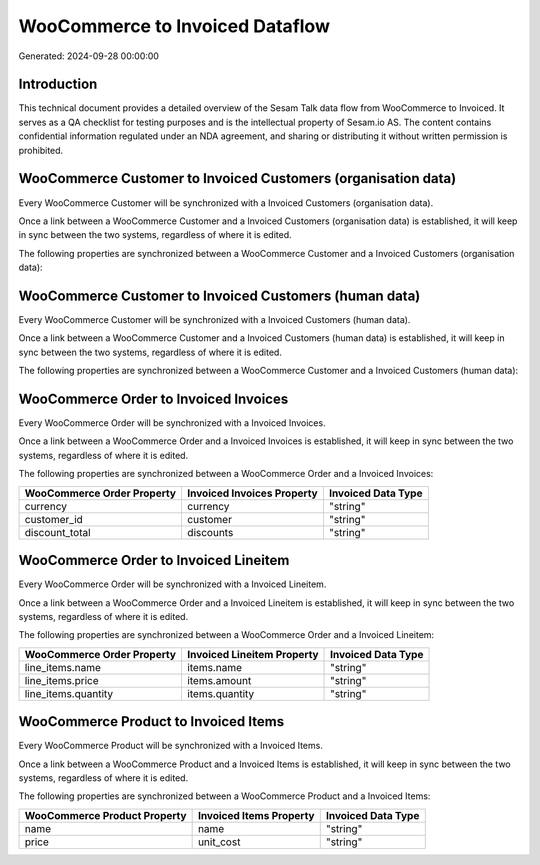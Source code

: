 ================================
WooCommerce to Invoiced Dataflow
================================

Generated: 2024-09-28 00:00:00

Introduction
------------

This technical document provides a detailed overview of the Sesam Talk data flow from WooCommerce to Invoiced. It serves as a QA checklist for testing purposes and is the intellectual property of Sesam.io AS. The content contains confidential information regulated under an NDA agreement, and sharing or distributing it without written permission is prohibited.

WooCommerce Customer to Invoiced Customers (organisation data)
--------------------------------------------------------------
Every WooCommerce Customer will be synchronized with a Invoiced Customers (organisation data).

Once a link between a WooCommerce Customer and a Invoiced Customers (organisation data) is established, it will keep in sync between the two systems, regardless of where it is edited.

The following properties are synchronized between a WooCommerce Customer and a Invoiced Customers (organisation data):

.. list-table::
   :header-rows: 1

   * - WooCommerce Customer Property
     - Invoiced Customers (organisation data) Property
     - Invoiced Data Type


WooCommerce Customer to Invoiced Customers (human data)
-------------------------------------------------------
Every WooCommerce Customer will be synchronized with a Invoiced Customers (human data).

Once a link between a WooCommerce Customer and a Invoiced Customers (human data) is established, it will keep in sync between the two systems, regardless of where it is edited.

The following properties are synchronized between a WooCommerce Customer and a Invoiced Customers (human data):

.. list-table::
   :header-rows: 1

   * - WooCommerce Customer Property
     - Invoiced Customers (human data) Property
     - Invoiced Data Type


WooCommerce Order to Invoiced Invoices
--------------------------------------
Every WooCommerce Order will be synchronized with a Invoiced Invoices.

Once a link between a WooCommerce Order and a Invoiced Invoices is established, it will keep in sync between the two systems, regardless of where it is edited.

The following properties are synchronized between a WooCommerce Order and a Invoiced Invoices:

.. list-table::
   :header-rows: 1

   * - WooCommerce Order Property
     - Invoiced Invoices Property
     - Invoiced Data Type
   * - currency
     - currency
     - "string"
   * - customer_id
     - customer
     - "string"
   * - discount_total
     - discounts
     - "string"


WooCommerce Order to Invoiced Lineitem
--------------------------------------
Every WooCommerce Order will be synchronized with a Invoiced Lineitem.

Once a link between a WooCommerce Order and a Invoiced Lineitem is established, it will keep in sync between the two systems, regardless of where it is edited.

The following properties are synchronized between a WooCommerce Order and a Invoiced Lineitem:

.. list-table::
   :header-rows: 1

   * - WooCommerce Order Property
     - Invoiced Lineitem Property
     - Invoiced Data Type
   * - line_items.name
     - items.name
     - "string"
   * - line_items.price
     - items.amount
     - "string"
   * - line_items.quantity
     - items.quantity
     - "string"


WooCommerce Product to Invoiced Items
-------------------------------------
Every WooCommerce Product will be synchronized with a Invoiced Items.

Once a link between a WooCommerce Product and a Invoiced Items is established, it will keep in sync between the two systems, regardless of where it is edited.

The following properties are synchronized between a WooCommerce Product and a Invoiced Items:

.. list-table::
   :header-rows: 1

   * - WooCommerce Product Property
     - Invoiced Items Property
     - Invoiced Data Type
   * - name
     - name
     - "string"
   * - price
     - unit_cost
     - "string"

